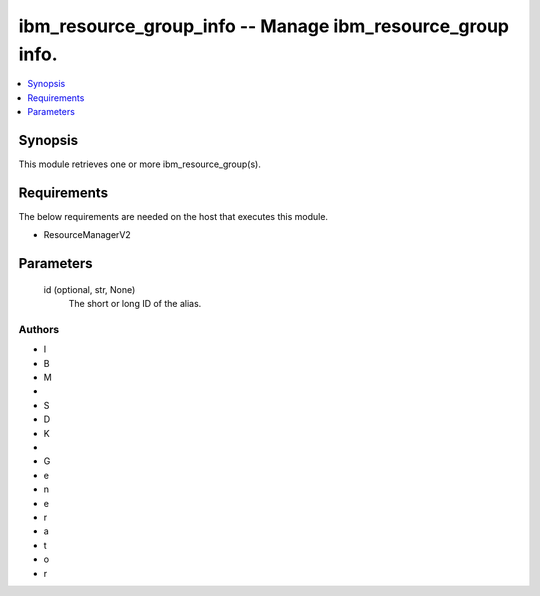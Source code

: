 
ibm_resource_group_info -- Manage ibm_resource_group info.
==========================================================

.. contents::
   :local:
   :depth: 1


Synopsis
--------

This module retrieves one or more ibm_resource_group(s).



Requirements
------------
The below requirements are needed on the host that executes this module.

- ResourceManagerV2



Parameters
----------

  id (optional, str, None)
    The short or long ID of the alias.













Authors
~~~~~~~

- I
- B
- M
-  
- S
- D
- K
-  
- G
- e
- n
- e
- r
- a
- t
- o
- r

